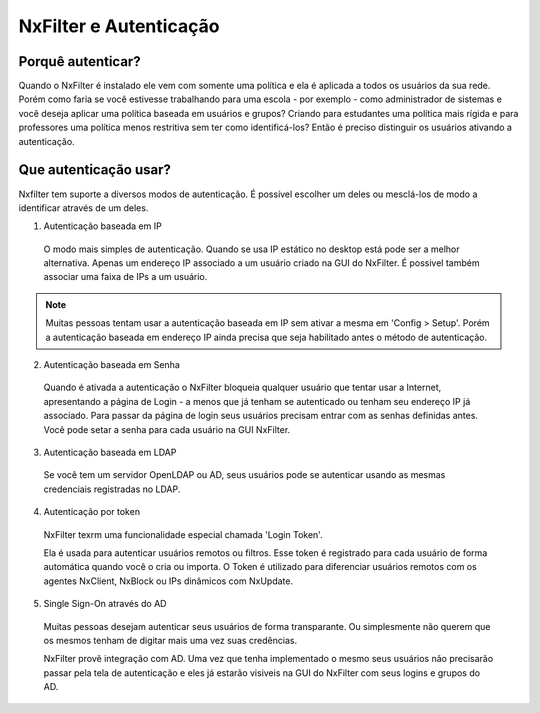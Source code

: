 ********************************
NxFilter e Autenticação
********************************

Porquê autenticar?
^^^^^^^^^^^^^^^^^^

Quando o NxFilter é instalado ele vem com somente uma política e ela é aplicada a todos os usuários da sua rede. Porém como faria se você estivesse trabalhando para uma escola - por exemplo - como administrador de sistemas e você deseja aplicar uma política baseada em usuários e grupos? Criando para estudantes uma política mais rígida e para professores uma política menos restritiva sem ter como identificá-los? Então é preciso distinguir os usuários ativando a autenticação.

Que autenticação usar?
^^^^^^^^^^^^^^^^^^^^^^^

Nxfilter tem suporte a diversos modos de autenticação. É possível escolher um deles ou mesclá-los de modo a identificar através de um deles.

1. Autenticação baseada em IP
  O modo mais simples de autenticação. Quando se usa IP estático no desktop está pode ser a melhor alternativa. Apenas um endereço IP associado a um usuário criado na GUI do NxFilter. É possivel também associar uma faixa de IPs a um usuário.

.. note::
  Muitas pessoas tentam usar a autenticação baseada em IP sem ativar a mesma em 'Config > Setup'. Porém a autenticação baseada em endereço IP ainda precisa que seja habilitado antes o método de autenticação.

2. Autenticação baseada em Senha
  
  Quando é ativada a autenticação o NxFilter bloqueia qualquer usuário que tentar usar a Internet, apresentando a página de Login - a menos que já tenham se autenticado ou tenham seu endereço IP já associado. Para passar da página de login seus usuários precisam entrar com as senhas definidas antes. Você pode setar a senha para cada usuário na GUI NxFilter.

3. Autenticação baseada em LDAP

  Se você tem um servidor OpenLDAP ou AD, seus usuários pode se autenticar usando as mesmas credenciais registradas no LDAP. 

.. alert::
  Para usar essa funcionalidade você precisa importar seus usuários do servidor LDAP antes.

4. Autenticação por token

 NxFilter texrm uma funcionalidade especial chamada 'Login Token'. 

 Ela é usada para autenticar usuários remotos ou filtros. Esse token é registrado para cada usuário de forma automática quando você o cria ou importa. O Token é utilizado para diferenciar usuários remotos com os agentes NxClient, NxBlock ou IPs dinâmicos com NxUpdate.

5. Single Sign-On através do AD

 Muitas pessoas desejam autenticar seus usuários de forma transparante. Ou simplesmente não querem que os mesmos tenham de digitar mais uma vez suas credências.

 NxFilter provê integração com AD. Uma vez que tenha implementado o mesmo seus usuários não precisarão passar pela tela de autenticação e eles já estarão visiveis na GUI do NxFilter com seus logins e grupos do AD.

